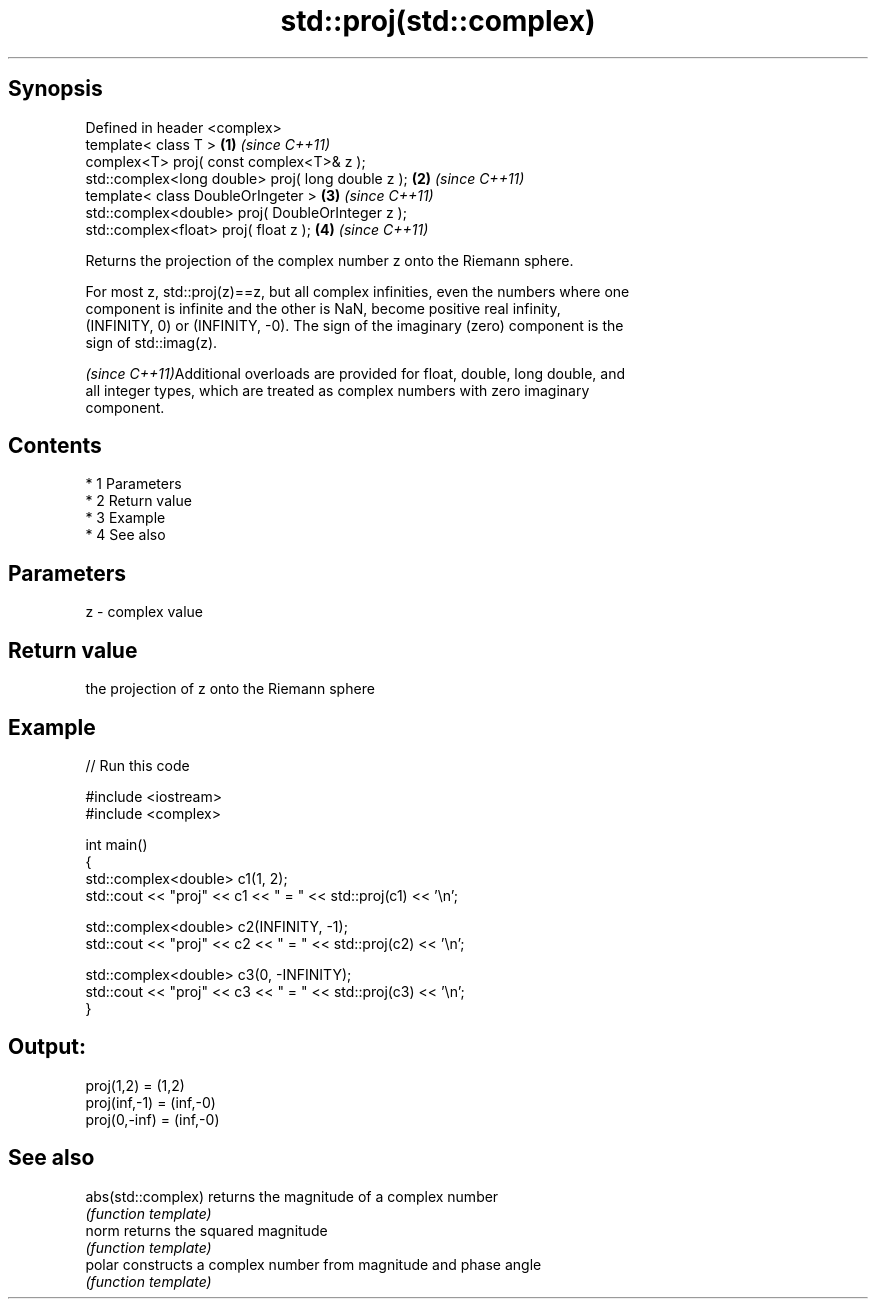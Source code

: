 .TH std::proj(std::complex) 3 "Apr 19 2014" "1.0.0" "C++ Standard Libary"
.SH Synopsis
   Defined in header <complex>
   template< class T >                              \fB(1)\fP \fI(since C++11)\fP
   complex<T> proj( const complex<T>& z );
   std::complex<long double> proj( long double z ); \fB(2)\fP \fI(since C++11)\fP
   template< class DoubleOrIngeter >                \fB(3)\fP \fI(since C++11)\fP
   std::complex<double> proj( DoubleOrInteger z );
   std::complex<float> proj( float z );             \fB(4)\fP \fI(since C++11)\fP

   Returns the projection of the complex number z onto the Riemann sphere.

   For most z, std::proj(z)==z, but all complex infinities, even the numbers where one
   component is infinite and the other is NaN, become positive real infinity,
   (INFINITY, 0) or (INFINITY, -0). The sign of the imaginary (zero) component is the
   sign of std::imag(z).

   \fI(since C++11)\fPAdditional overloads are provided for float, double, long double, and
   all integer types, which are treated as complex numbers with zero imaginary
   component.

.SH Contents

     * 1 Parameters
     * 2 Return value
     * 3 Example
     * 4 See also

.SH Parameters

   z - complex value

.SH Return value

   the projection of z onto the Riemann sphere

.SH Example

   
// Run this code

 #include <iostream>
 #include <complex>

 int main()
 {
     std::complex<double> c1(1, 2);
     std::cout << "proj" << c1 << " = " << std::proj(c1) << '\\n';

     std::complex<double> c2(INFINITY, -1);
     std::cout << "proj" << c2 << " = " << std::proj(c2) << '\\n';

     std::complex<double> c3(0, -INFINITY);
     std::cout << "proj" << c3 << " = " << std::proj(c3) << '\\n';
 }

.SH Output:

 proj(1,2) = (1,2)
 proj(inf,-1) = (inf,-0)
 proj(0,-inf) = (inf,-0)

.SH See also

   abs(std::complex) returns the magnitude of a complex number
                     \fI(function template)\fP
   norm              returns the squared magnitude
                     \fI(function template)\fP
   polar             constructs a complex number from magnitude and phase angle
                     \fI(function template)\fP

